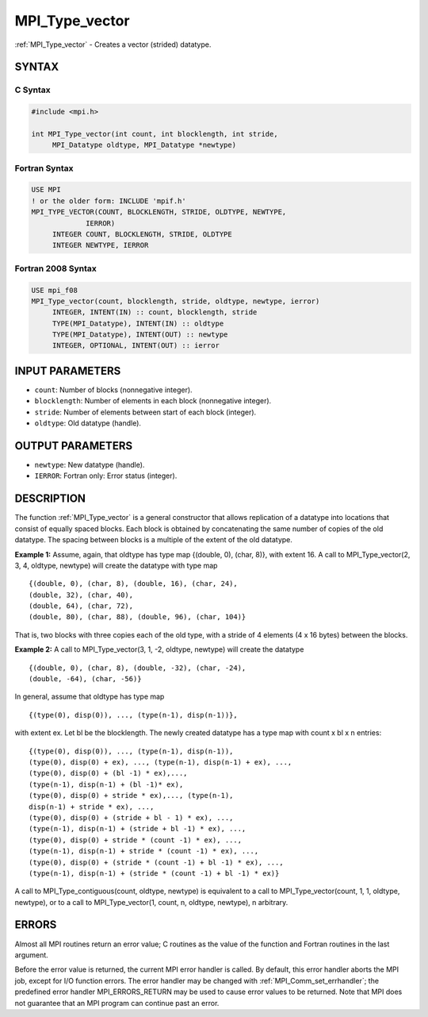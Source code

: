 .. _mpi_type_vector:


MPI_Type_vector
===============

.. include_body

:ref:`MPI_Type_vector` - Creates a vector (strided) datatype.


SYNTAX
------


C Syntax
^^^^^^^^

.. code-block:: c

   #include <mpi.h>

   int MPI_Type_vector(int count, int blocklength, int stride,
   	MPI_Datatype oldtype, MPI_Datatype *newtype)


Fortran Syntax
^^^^^^^^^^^^^^

.. code-block:: fortran

   USE MPI
   ! or the older form: INCLUDE 'mpif.h'
   MPI_TYPE_VECTOR(COUNT, BLOCKLENGTH, STRIDE, OLDTYPE, NEWTYPE,
   		IERROR)
   	INTEGER	COUNT, BLOCKLENGTH, STRIDE, OLDTYPE
   	INTEGER	NEWTYPE, IERROR


Fortran 2008 Syntax
^^^^^^^^^^^^^^^^^^^

.. code-block:: fortran

   USE mpi_f08
   MPI_Type_vector(count, blocklength, stride, oldtype, newtype, ierror)
   	INTEGER, INTENT(IN) :: count, blocklength, stride
   	TYPE(MPI_Datatype), INTENT(IN) :: oldtype
   	TYPE(MPI_Datatype), INTENT(OUT) :: newtype
   	INTEGER, OPTIONAL, INTENT(OUT) :: ierror


INPUT PARAMETERS
----------------
* ``count``: Number of blocks (nonnegative integer).
* ``blocklength``: Number of elements in each block (nonnegative integer).
* ``stride``: Number of elements between start of each block (integer).
* ``oldtype``: Old datatype (handle).

OUTPUT PARAMETERS
-----------------
* ``newtype``: New datatype (handle).
* ``IERROR``: Fortran only: Error status (integer).

DESCRIPTION
-----------

The function :ref:`MPI_Type_vector` is a general constructor that allows
replication of a datatype into locations that consist of equally spaced
blocks. Each block is obtained by concatenating the same number of
copies of the old datatype. The spacing between blocks is a multiple of
the extent of the old datatype.

**Example 1:** Assume, again, that oldtype has type map {(double, 0),
(char, 8)}, with extent 16. A call to MPI_Type_vector(2, 3, 4, oldtype,
newtype) will create the datatype with type map

::

       {(double, 0), (char, 8), (double, 16), (char, 24),
       (double, 32), (char, 40),
       (double, 64), (char, 72),
       (double, 80), (char, 88), (double, 96), (char, 104)}

That is, two blocks with three copies each of the old type, with a
stride of 4 elements (4 x 16 bytes) between the blocks.

**Example 2:** A call to MPI_Type_vector(3, 1, -2, oldtype, newtype)
will create the datatype

::


       {(double, 0), (char, 8), (double, -32), (char, -24),
       (double, -64), (char, -56)}

In general, assume that oldtype has type map

::


       {(type(0), disp(0)), ..., (type(n-1), disp(n-1))},

with extent ex. Let bl be the blocklength. The newly created datatype
has a type map with count x bl x n entries:

::


       {(type(0), disp(0)), ..., (type(n-1), disp(n-1)),
       (type(0), disp(0) + ex), ..., (type(n-1), disp(n-1) + ex), ...,
       (type(0), disp(0) + (bl -1) * ex),...,
       (type(n-1), disp(n-1) + (bl -1)* ex),
       (type(0), disp(0) + stride * ex),..., (type(n-1),
       disp(n-1) + stride * ex), ...,
       (type(0), disp(0) + (stride + bl - 1) * ex), ...,
       (type(n-1), disp(n-1) + (stride + bl -1) * ex), ...,
       (type(0), disp(0) + stride * (count -1) * ex), ...,
       (type(n-1), disp(n-1) + stride * (count -1) * ex), ...,
       (type(0), disp(0) + (stride * (count -1) + bl -1) * ex), ...,
       (type(n-1), disp(n-1) + (stride * (count -1) + bl -1) * ex)}

A call to MPI_Type_contiguous(count, oldtype, newtype) is equivalent to
a call to MPI_Type_vector(count, 1, 1, oldtype, newtype), or to a call
to MPI_Type_vector(1, count, n, oldtype, newtype), n arbitrary.


ERRORS
------

Almost all MPI routines return an error value; C routines as the value
of the function and Fortran routines in the last argument.

Before the error value is returned, the current MPI error handler is
called. By default, this error handler aborts the MPI job, except for
I/O function errors. The error handler may be changed with
:ref:`MPI_Comm_set_errhandler`; the predefined error handler MPI_ERRORS_RETURN
may be used to cause error values to be returned. Note that MPI does not
guarantee that an MPI program can continue past an error.


.. seealso::
   | :ref:`MPI_Type_create_hvector`
   | :ref:`MPI_Type_hvector`
